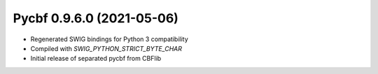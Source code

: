 Pycbf 0.9.6.0 (2021-05-06)
==========================

- Regenerated SWIG bindings for Python 3 compatibility
- Compiled with `SWIG_PYTHON_STRICT_BYTE_CHAR`
- Initial release of separated pycbf from CBFlib

